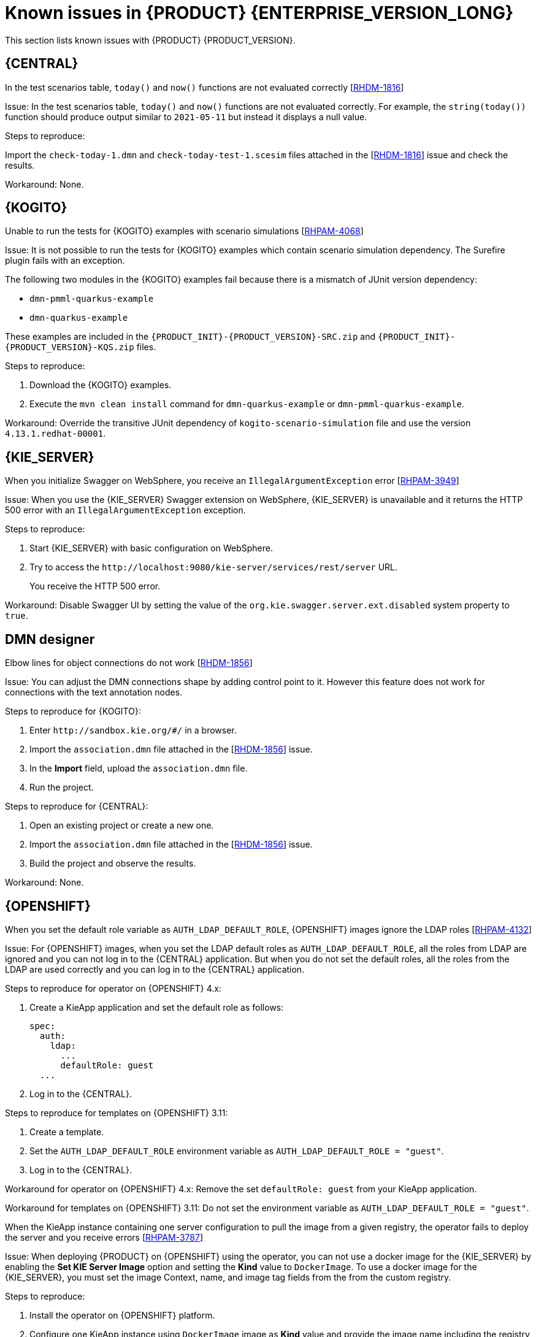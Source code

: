 [id='rn-7.12-known-issues-ref']
= Known issues in {PRODUCT} {ENTERPRISE_VERSION_LONG}

This section lists known issues with {PRODUCT} {PRODUCT_VERSION}.

== {CENTRAL}

.In the test scenarios table, `today()` and `now()` functions are not evaluated correctly [https://issues.redhat.com/browse/RHDM-1816[RHDM-1816]]

Issue: In the test scenarios table, `today()` and `now()` functions are not evaluated correctly. For example, the `string(today())` function should produce output similar to `2021-05-11` but instead it displays a null value.

Steps to reproduce:

Import the `check-today-1.dmn` and `check-today-test-1.scesim` files attached in the [https://issues.redhat.com/browse/RHDM-1816[RHDM-1816]] issue and check the results.

Workaround: None.

ifdef::PAM[]

== Form modeler

.When you create and open a form in the form modeler, you receive a recursion handling issue [https://issues.redhat.com/browse/RHPAM-4107[RHPAM-4107]]

Issue: In the form modeler, when you try to create and open a form, you receive an error message about a recursion handling issue

Steps to reproduce:

. Create a data object called *A1* and enter the field values as *id:String* and *aField:A1*.
. Create a custom form as *Form1* for the *A1* data object.
. Select *aField* and drag it to the canvas and set *Form1* as its nested form.
. Click *Save*.
. Reopen the editor.
+
You receive an error message.

Workaround: None.

endif::PAM[]



== {KOGITO}

.Unable to run the tests for {KOGITO} examples with scenario simulations [https://issues.redhat.com/browse/RHPAM-4068[RHPAM-4068]]

Issue: It is not possible to run the tests for {KOGITO} examples which contain scenario simulation dependency. The Surefire plugin fails with an exception.

The following two modules in the {KOGITO} examples fail because there is a mismatch of JUnit version dependency:

* `dmn-pmml-quarkus-example`
* `dmn-quarkus-example`

These examples are included in the `{PRODUCT_INIT}-{PRODUCT_VERSION}-SRC.zip` and `{PRODUCT_INIT}-{PRODUCT_VERSION}-KQS.zip` files.

Steps to reproduce:

. Download the {KOGITO} examples.
. Execute the `mvn clean install` command for `dmn-quarkus-example` or `dmn-pmml-quarkus-example`.

Workaround: Override the transitive JUnit dependency of `kogito-scenario-simulation` file and use the version `4.13.1.redhat-00001`.



== {KIE_SERVER}

.When you initialize Swagger on WebSphere, you receive an `IllegalArgumentException` error [https://issues.redhat.com/browse/RHPAM-3949[RHPAM-3949]]

Issue: When you use the {KIE_SERVER} Swagger extension on WebSphere, {KIE_SERVER} is unavailable and it returns the HTTP 500 error with an `IllegalArgumentException` exception.

Steps to reproduce:

. Start {KIE_SERVER} with basic configuration on WebSphere.
. Try to access the `\http://localhost:9080/kie-server/services/rest/server` URL.
+
You receive the HTTP 500 error.

Workaround: Disable Swagger UI by setting the value of the `org.kie.swagger.server.ext.disabled` system property to `true`.

== DMN designer

.Elbow lines for object connections do not work [https://issues.redhat.com/browse/RHDM-1856[RHDM-1856]]

Issue: You can adjust the DMN connections shape by adding control point to it. However this feature does not work for connections with the text annotation nodes.

Steps to reproduce for {KOGITO}:

. Enter `\http://sandbox.kie.org/#/` in a browser.
. Import the `association.dmn` file attached in the [https://issues.redhat.com/browse/RHDM-1856[RHDM-1856]] issue.
. In the *Import* field, upload the `association.dmn` file.
. Run the project.

Steps to reproduce for {CENTRAL}:

. Open an existing project or create a new one.
. Import the `association.dmn` file attached in the [https://issues.redhat.com/browse/RHDM-1856[RHDM-1856]] issue.
. Build the project and observe the results.

Workaround: None.

== {OPENSHIFT}

.When you set the default role variable as `AUTH_LDAP_DEFAULT_ROLE`, {OPENSHIFT} images ignore the LDAP roles [https://issues.redhat.com/browse/RHPAM-4132[RHPAM-4132]]

Issue: For {OPENSHIFT} images, when you set the LDAP default roles as `AUTH_LDAP_DEFAULT_ROLE`, all the roles from LDAP are ignored and you can not log in to the {CENTRAL} application. But when you do not set the default roles, all the roles from the LDAP are used correctly and you can log in to the {CENTRAL} application.

Steps to reproduce for operator on {OPENSHIFT} 4.x:

. Create a KieApp application and set the default role as follows:
+
[source]
----
spec:
  auth:
    ldap:
      ...
      defaultRole: guest
  ...
----
. Log in to the {CENTRAL}.

Steps to reproduce for templates on {OPENSHIFT} 3.11:

. Create a template.
. Set the `AUTH_LDAP_DEFAULT_ROLE` environment variable as `AUTH_LDAP_DEFAULT_ROLE = "guest"`.
. Log in to the {CENTRAL}.

Workaround for operator on {OPENSHIFT} 4.x: Remove the set `defaultRole: guest` from your KieApp application.

Workaround for templates on {OPENSHIFT} 3.11: Do not set the environment variable as `AUTH_LDAP_DEFAULT_ROLE = "guest"`.

.When the KieApp instance containing one server configuration to pull the image from a given registry, the operator fails to deploy the server and you receive errors [https://issues.redhat.com/browse/RHPAM-3787[RHPAM-3787]]

Issue: When deploying {PRODUCT} on {OPENSHIFT} using the operator, you can not use a docker image for the {KIE_SERVER} by enabling the *Set KIE Server Image* option and setting the *Kind* value to `DockerImage`. To use a docker image for the {KIE_SERVER}, you must set the image Context, name, and image tag fields from the from the custom registry.

Steps to reproduce:

. Install the operator on {OPENSHIFT} platform.
. Configure one KieApp instance using `DockerImage` image as *Kind* value and provide the image name including the registry name.
. Click *Set KIE Server image*.
. Change the *Kind* value to `DockerImage`, and then provide the image name including the registry name, but without the version tag

Workaround: None.

.Authorization fails while using the role mapping [https://issues.redhat.com/browse/RHPAM-4146[RHPAM-4146]]

Issue: When you set the `roleMapper`, authorization fails and it is not specified in the `KIELdapSecurityDomain` security-domain.

Workaround:

. Create the `workaround.cli` script as follows:
+
[source]
----
embed-server --std-out=echo --server-config=standalone-openshift.xml
batch

/subsystem=elytron/security-domain=KIELdapSecurityDomain:write-attribute(name=realms[0].role-mapper, value=kie-custom-role-mapper)

run-batch
quit
----

. Create a empty file as `delayedpostconfigure.sh`.
. Create the `postconfigure.sh` file and add the following content:
+
[source]
----
echo "trying to execute /opt/eap/bin/jboss-cli.sh --file=/opt/eap/extensions/workaround.cli "
/opt/eap/bin/jboss-cli.sh --file=/opt/eap/extensions/workaround.cli
echo "END - cli script executed"
----

. Create the `config-map` and add the following content:
+
[source]
----
oc create configmap postconfigure \
  --from-file=workaround.cli=workaround.cli \
  --from-file=delayedpostconfigure.sh=delayedpostconfigure.sh \
  --from-file=postconfigure.sh=postconfigure.sh
----

. To mount the `config-map`, follow the steps mentioned in https://github.com/jboss-container-images/rhpam-7-openshift-image/tree/main/quickstarts/post-configure-example#operator-method[Operator method].

You will receive the following message in the logs during {EAP} startup:

[source]
----
trying to execute /opt/eap/bin/jboss-cli.sh --file=/opt/eap/extensions/workaround.cli
19:15:55,744 INFO  [org.jboss.modules] (CLI command executor) JBoss Modules version 1.11.0.Final-redhat-00001
...
The batch executed successfully
process-state: reload-required
19:16:04,757 INFO  [org.jboss.as] (MSC service thread 1-1) WFLYSRV0050: JBoss EAP 7.4.1.GA (WildFly Core 15.0.4.Final-redhat-00001) stopped in 18ms
END - cli script executed
----

The security domain is also updated as follows:

[source]
----
<security-domain name="KIELdapSecurityDomain" default-realm="KIELdapRealm" permission-mapper="default-permission-mapper">
          <realm name="KIELdapRealm" role-decoder="from-roles-attribute" role-mapper="kie-custom-role-mapper"/>
        </security-domain>
----
